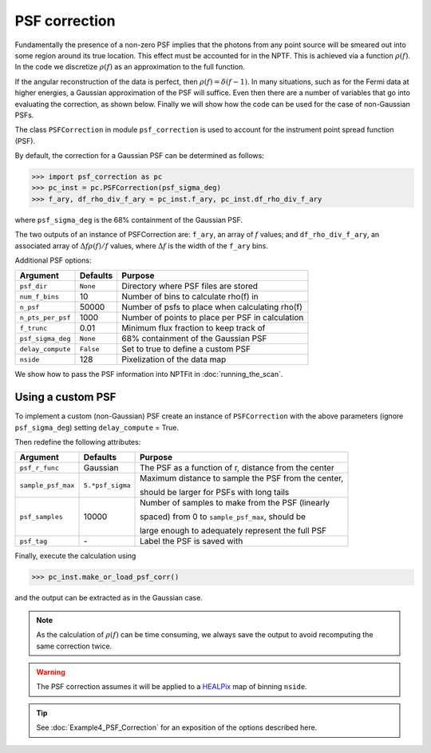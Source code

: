 PSF correction
--------------

Fundamentally the presence of a non-zero PSF implies that the photons from any point source will be smeared out into some region around its true location. This effect must be accounted for in the NPTF. This is achieved via a function :math:`\rho(f)`. In the code we discretize :math:`\rho(f)` as an approximation to the full function.

If the angular reconstruction of the data is perfect, then :math:`\rho(f) = \delta(f-1)`. In many situations, such as for the Fermi data at higher energies, a Gaussian approximation of the PSF will suffice. Even then there are a number of variables that go into evaluating the correction, as shown below. Finally we will show how the code can be used for the case of non-Gaussian PSFs.

The class ``PSFCorrection`` in  module ``psf_correction`` is used to account for the instrument point spread function (PSF).

By default, the correction for a Gaussian PSF can be determined as follows:

.. code:: python

    >>> import psf_correction as pc
    >>> pc_inst = pc.PSFCorrection(psf_sigma_deg)
    >>> f_ary, df_rho_div_f_ary = pc_inst.f_ary, pc_inst.df_rho_div_f_ary

where ``psf_sigma_deg`` is the 68% containment of the Gaussian PSF.

The two outputs of an instance of PSFCorrection are: ``f_ary``, an array of :math:`f` values; and ``df_rho_div_f_ary``, an associated array of :math:`\Delta f \rho(f)/f` values, where :math:`\Delta f` is the width of the ``f_ary`` bins.

Additional PSF options:

+---------------------+-----------+---------------------------------------------------------+
| Argument            | Defaults  | Purpose                                                 |
+=====================+===========+=========================================================+
| ``psf_dir``         | ``None``  | Directory where PSF files are stored                    |
+---------------------+-----------+---------------------------------------------------------+
| ``num_f_bins``      | 10        | Number of bins to calculate rho(f) in                   |
+---------------------+-----------+---------------------------------------------------------+
| ``n_psf``           | 50000     | Number of psfs to place when calculating rho(f)         |
+---------------------+-----------+---------------------------------------------------------+
| ``n_pts_per_psf``   | 1000      | Number of points to place per PSF in calculation        |
+---------------------+-----------+---------------------------------------------------------+
| ``f_trunc``         | 0.01      | Minimum flux fraction to keep track of                  |
+---------------------+-----------+---------------------------------------------------------+
| ``psf_sigma_deg``   | ``None``  | 68% containment of the Gaussian PSF                     |
+---------------------+-----------+---------------------------------------------------------+
| ``delay_compute``   | ``False`` | Set to true to define a custom PSF                      |
+---------------------+-----------+---------------------------------------------------------+
| ``nside``           | 128       | Pixelization of the data map                            |
+---------------------+-----------+---------------------------------------------------------+

We show how to pass the PSF information into NPTFit in :doc:`running_the_scan`. 

Using a custom PSF
~~~~~~~~~~~~~~~~~~

To implement a custom (non-Gaussian) PSF create an instance of
``PSFCorrection`` with the above parameters (ignore ``psf_sigma_deg``)
setting ``delay_compute`` = True.

Then redefine the following attributes:

+--------------------+------------------+-----------------------------------+
| Argument           | Defaults         | Purpose                           |
+====================+==================+===================================+
| ``psf_r_func``     | Gaussian         | The PSF as a function of r,       |
|                    |                  | distance from the center          |
+--------------------+------------------+-----------------------------------+
| ``sample_psf_max`` | ``5.*psf_sigma`` | Maximum distance to sample the    |
|                    |                  | PSF from the center,              | 
|                    |                  |                                   |
|                    |                  | should be larger for PSFs with    |
|                    |                  | long tails                        |
+--------------------+------------------+-----------------------------------+
| ``psf_samples``    | 10000            | Number of samples to make from    |
|                    |                  | the PSF (linearly                 |
|                    |                  |                                   |
|                    |                  | spaced) from 0 to                 |
|                    |                  | ``sample_psf_max``, should be     |
|                    |                  |                                   |
|                    |                  | large enough to adequately        |
|                    |                  | represent the full PSF            |
+--------------------+------------------+-----------------------------------+
| ``psf_tag``        | \-               | Label the PSF is saved with       |
+--------------------+------------------+-----------------------------------+


Finally, execute the calculation using

.. code:: python

    >>> pc_inst.make_or_load_psf_corr()

and the output can be extracted as in the Gaussian case.

.. NOTE::
   As the calculation of :math:`\rho(f)` can be time consuming, we always save the output to avoid recomputing the same correction twice.

.. WARNING::
   The PSF correction assumes it will be applied to a 
   `HEALPix <http://healpix.jpl.nasa.gov/>`_
   map of binning ``nside``. 

.. TIP::
   See :doc:`Example4_PSF_Correction` for an exposition of the options described here.

.. _``HEALPix``: http://healpix.jpl.nasa.gov/
